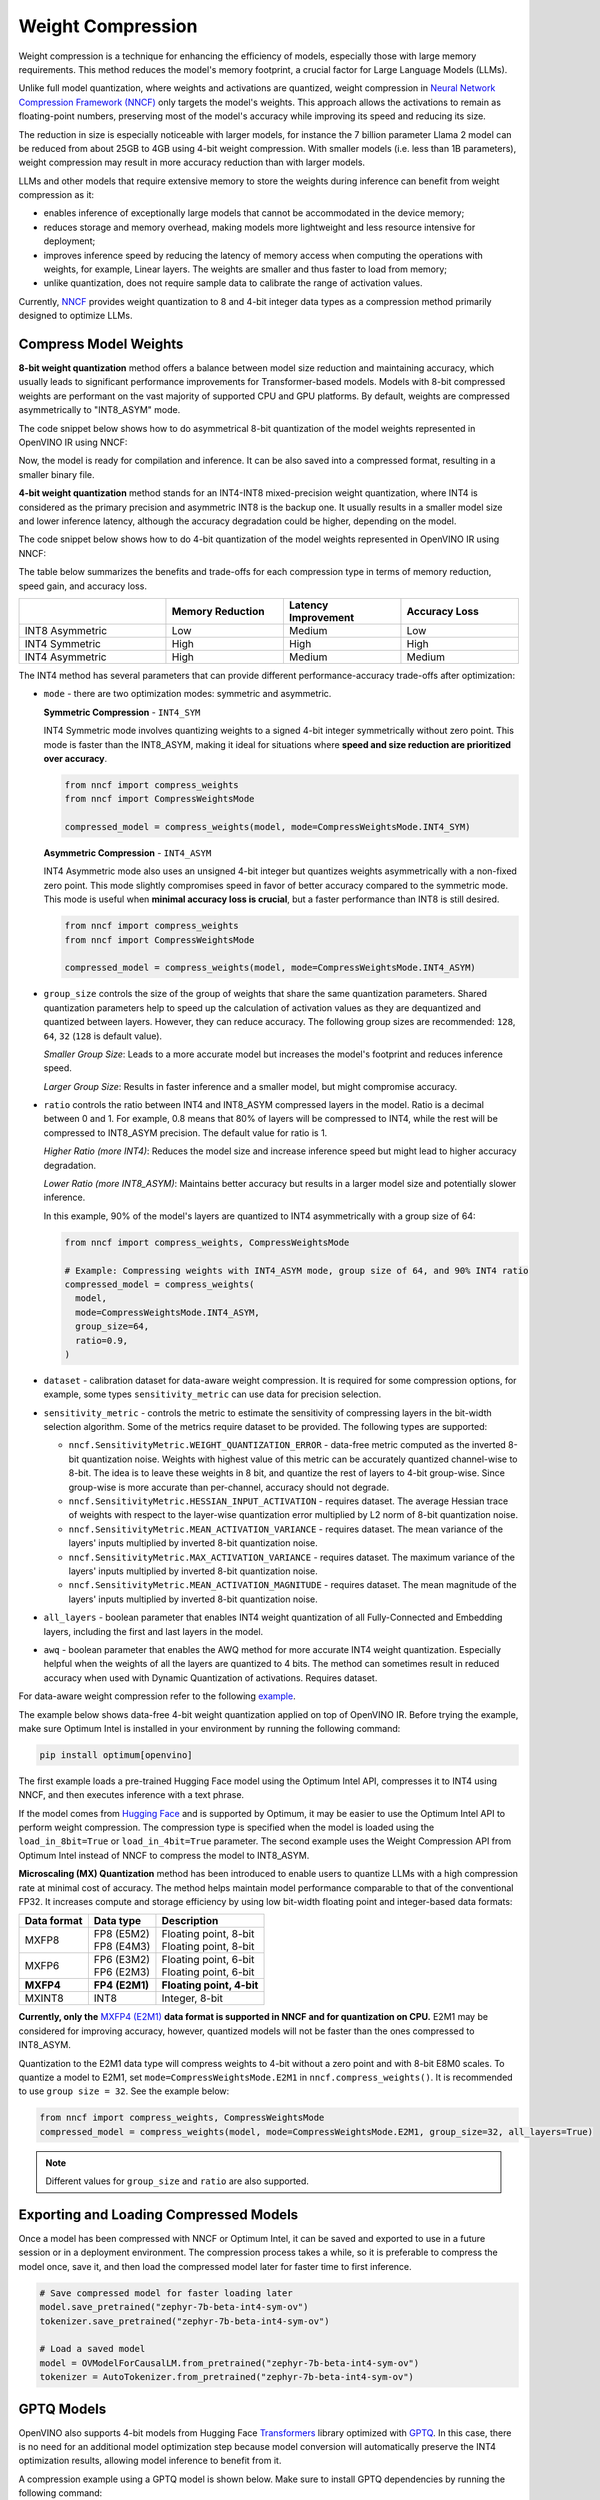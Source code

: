 Weight Compression
==================

Weight compression is a technique for enhancing the efficiency of models,
especially those with large memory requirements. This method reduces the model's
memory footprint, a crucial factor for Large Language Models (LLMs).

Unlike full model quantization, where weights and activations are quantized,
weight compression in `Neural Network Compression Framework (NNCF) <https://github.com/openvinotoolkit/nncf>`__
only targets the model's weights. This approach allows the activations to remain as
floating-point numbers, preserving most of the model's accuracy while improving its
speed and reducing its size.

The reduction in size is especially noticeable with larger models,
for instance the 7 billion parameter Llama 2 model can be reduced
from about 25GB to 4GB using 4-bit weight compression. With smaller models (i.e. less
than 1B parameters), weight compression may result in more accuracy reduction than
with larger models.

LLMs and other models that require
extensive memory to store the weights during inference can benefit
from weight compression as it:

* enables inference of exceptionally large models that cannot be accommodated in the
  device memory;

* reduces storage and memory overhead, making models more lightweight and less resource
  intensive for deployment;

* improves inference speed by reducing the latency of memory access when computing the
  operations with weights, for example, Linear layers. The weights are smaller and thus
  faster to load from memory;

* unlike quantization, does not require sample data to calibrate the range of
  activation values.

Currently, `NNCF <https://github.com/openvinotoolkit/nncf>`__
provides weight quantization to 8 and 4-bit integer data types as a compression
method primarily designed to optimize LLMs.



Compress Model Weights
######################

**8-bit weight quantization** method offers a balance between model size reduction and
maintaining accuracy, which usually leads to significant performance improvements for
Transformer-based models. Models with 8-bit compressed weights are performant on the
vast majority of supported CPU and GPU platforms. By default, weights are compressed
asymmetrically to "INT8_ASYM" mode.


The code snippet below shows how to do asymmetrical 8-bit quantization of the model weights
represented in OpenVINO IR using NNCF:

.. tab-set::

   .. tab-item:: OpenVINO
      :sync: openvino

      .. doxygensnippet:: docs/optimization_guide/nncf/code/weight_compression_openvino.py
         :language: python
         :fragment: [compression_8bit]


Now, the model is ready for compilation and inference.
It can be also saved into a compressed format, resulting in a smaller binary file.

**4-bit weight quantization** method stands for an INT4-INT8 mixed-precision weight quantization,
where INT4 is considered as the primary precision and asymmetric INT8 is the backup one.
It usually results in a smaller model size and lower inference latency, although the accuracy
degradation could be higher, depending on the model.

The code snippet below shows how to do 4-bit quantization of the model weights represented
in OpenVINO IR using NNCF:

.. tab-set::

   .. tab-item:: OpenVINO
      :sync: openvino

      .. doxygensnippet:: docs/optimization_guide/nncf/code/weight_compression_openvino.py
         :language: python
         :fragment: [compression_4bit]


The table below summarizes the benefits and trade-offs for each compression type in terms of
memory reduction, speed gain, and accuracy loss.

.. list-table::
   :widths: 25 20 20 20
   :header-rows: 1

   * -
     - Memory Reduction
     - Latency Improvement
     - Accuracy Loss
   * - INT8 Asymmetric
     - Low
     - Medium
     - Low
   * - INT4 Symmetric
     - High
     - High
     - High
   * - INT4 Asymmetric
     - High
     - Medium
     - Medium



The INT4 method has several parameters that can provide different performance-accuracy
trade-offs after optimization:

* ``mode`` - there are two optimization modes: symmetric and asymmetric.

  **Symmetric Compression** - ``INT4_SYM``

  INT4 Symmetric mode involves quantizing weights to a signed 4-bit integer
  symmetrically without zero point. This mode is faster than the INT8_ASYM, making
  it ideal for situations where **speed and size reduction are prioritized over accuracy**.

  .. code-block:: python

    from nncf import compress_weights
    from nncf import CompressWeightsMode

    compressed_model = compress_weights(model, mode=CompressWeightsMode.INT4_SYM)

  **Asymmetric Compression** - ``INT4_ASYM``

  INT4 Asymmetric mode also uses an unsigned 4-bit integer but quantizes weights
  asymmetrically with a non-fixed zero point. This mode slightly compromises speed in
  favor of better accuracy compared to the symmetric mode. This mode is useful when
  **minimal accuracy loss is crucial**, but a faster performance than INT8 is still desired.

  .. code-block:: python

    from nncf import compress_weights
    from nncf import CompressWeightsMode

    compressed_model = compress_weights(model, mode=CompressWeightsMode.INT4_ASYM)

* ``group_size`` controls the size of the group of weights that share the same
  quantization parameters. Shared quantization parameters help to speed up the
  calculation of activation values as they are dequantized and quantized between
  layers. However, they can reduce accuracy. The following group sizes are
  recommended: ``128``, ``64``, ``32`` (``128`` is default value).

  `Smaller Group Size`: Leads to a more accurate model but increases the model's
  footprint and reduces inference speed.

  `Larger Group Size`: Results in faster inference and a smaller model, but might
  compromise accuracy.

* ``ratio`` controls the ratio between INT4 and INT8_ASYM compressed layers in the model.
  Ratio is a decimal between 0 and 1. For example, 0.8 means that 80% of layers will be
  compressed to INT4, while the rest will be compressed to INT8_ASYM precision. The default
  value for ratio is 1.

  `Higher Ratio (more INT4)`: Reduces the model size and increase inference speed but
  might lead to higher accuracy degradation.

  `Lower Ratio (more INT8_ASYM)`: Maintains better accuracy but results in a larger model size
  and potentially slower inference.

  In this example, 90% of the model's layers are quantized to INT4 asymmetrically with
  a group size of 64:

  .. code-block:: python

    from nncf import compress_weights, CompressWeightsMode

    # Example: Compressing weights with INT4_ASYM mode, group size of 64, and 90% INT4 ratio
    compressed_model = compress_weights(
      model,
      mode=CompressWeightsMode.INT4_ASYM,
      group_size=64,
      ratio=0.9,
    )

* ``dataset`` - calibration dataset for data-aware weight compression. It is required
  for some compression options, for example, some types ``sensitivity_metric`` can use
  data for precision selection.

* ``sensitivity_metric`` - controls the metric to estimate the sensitivity of compressing
  layers in the bit-width selection algorithm. Some of the metrics require dataset to be
  provided. The following types are supported:

  * ``nncf.SensitivityMetric.WEIGHT_QUANTIZATION_ERROR`` - data-free metric computed as
    the inverted 8-bit quantization noise. Weights with highest value of this metric can
    be accurately quantized channel-wise to 8-bit. The idea is to leave these weights in
    8 bit, and quantize the rest of layers to 4-bit group-wise. Since group-wise is more
    accurate than per-channel, accuracy should not degrade.

  * ``nncf.SensitivityMetric.HESSIAN_INPUT_ACTIVATION`` - requires dataset. The average
    Hessian trace of weights with respect to the layer-wise quantization error multiplied
    by L2 norm of 8-bit quantization noise.

  * ``nncf.SensitivityMetric.MEAN_ACTIVATION_VARIANCE`` - requires dataset. The mean
    variance of the layers' inputs multiplied by inverted 8-bit quantization noise.

  * ``nncf.SensitivityMetric.MAX_ACTIVATION_VARIANCE`` - requires dataset. The maximum
    variance of the layers' inputs multiplied by inverted 8-bit quantization noise.

  * ``nncf.SensitivityMetric.MEAN_ACTIVATION_MAGNITUDE`` - requires dataset. The mean
    magnitude of the layers' inputs multiplied by inverted 8-bit quantization noise.

* ``all_layers`` - boolean parameter that enables INT4 weight quantization of all
  Fully-Connected and Embedding layers, including the first and last layers in the model.

* ``awq`` - boolean parameter that enables the AWQ method for more accurate INT4 weight
  quantization. Especially helpful when the weights of all the layers are quantized to
  4 bits. The method can sometimes result in reduced accuracy when used with
  Dynamic Quantization of activations. Requires dataset.

For data-aware weight compression refer to the following
`example <https://github.com/openvinotoolkit/nncf/tree/develop/examples/llm_compression/openvino/tiny_llama>`__.

The example below shows data-free 4-bit weight quantization
applied on top of OpenVINO IR. Before trying the example, make sure Optimum Intel
is installed in your environment by running the following command:

.. code-block:: python

  pip install optimum[openvino]

The first example loads a pre-trained Hugging Face model using the Optimum Intel API,
compresses it to INT4 using NNCF, and then executes inference with a text phrase.

If the model comes from `Hugging Face <https://huggingface.co/models>`__ and is supported
by Optimum, it may be easier to use the Optimum Intel API to perform weight compression.
The compression type is specified when the model is loaded using the ``load_in_8bit=True``
or ``load_in_4bit=True`` parameter. The second example uses the Weight Compression API
from Optimum Intel instead of NNCF to compress the model to INT8_ASYM.

.. tab-set::

  .. tab-item:: OpenVINO
    :sync: openvino

    .. code-block:: python

      from nncf import compress_weights, CompressWeightsMode
      from optimum.intel.openvino import OVModelForCausalLM
      from transformers import AutoTokenizer, pipeline

      # Load model from Hugging Face
      model_id = "HuggingFaceH4/zephyr-7b-beta"
      model = OVModelForCausalLM.from_pretrained(model_id, export=True, load_in_8bit=False, compile=False)

      # Compress to INT4 Symmetric
      model.model = compress_weights(model.model, mode=CompressWeightsMode.INT4_SYM)

      # Inference
      model.compile()
      tokenizer = AutoTokenizer.from_pretrained(model_id)
      pipe = pipeline("text-generation", model=model, tokenizer=tokenizer)
      phrase = "The weather is"
      results = pipe(phrase)
      print(results)

  .. tab-item:: Optimum-Intel

    .. code-block:: python

      from optimum.intel.openvino import OVModelForCausalLM
      from transformers import AutoTokenizer, pipeline

      # Load and compress model from Hugging Face
      model_id = "HuggingFaceH4/zephyr-7b-beta"
      model = OVModelForCausalLM.from_pretrained(model_id, export=True, load_in_8bit=True)

      # Inference
      tokenizer = AutoTokenizer.from_pretrained(model_id)
      pipe = pipeline("text-generation", model=model, tokenizer=tokenizer)
      phrase = "The weather is"
      results = pipe(phrase)
      print(results)

.. _mxfp4_support:

**Microscaling (MX) Quantization** method has been introduced to enable users
to quantize LLMs with a high compression rate at minimal cost of accuracy.
The method helps maintain model performance comparable to that of the conventional
FP32. It increases compute and storage efficiency by using low bit-width
floating point and integer-based data formats:

+---------------+-----------------+----------------------------+
|  Data format  |  Data type      | Description                |
+===============+=================+============================+
| MXFP8         | | FP8 (E5M2)    | | Floating point, 8-bit    |
|               | | FP8 (E4M3)    | | Floating point, 8-bit    |
+---------------+-----------------+----------------------------+
| MXFP6         | | FP6 (E3M2)    | | Floating point, 6-bit    |
|               | | FP6 (E2M3)    | | Floating point, 6-bit    |
+---------------+-----------------+----------------------------+
| **MXFP4**     | **FP4 (E2M1)**  | **Floating point, 4-bit**  |
+---------------+-----------------+----------------------------+
| MXINT8        | INT8            | Integer, 8-bit             |
+---------------+-----------------+----------------------------+


**Currently, only the**
`MXFP4 (E2M1) <https://www.opencompute.org/documents/ocp-microscaling-formats-mx-v1-0-spec-final-pdf>`__
**data format is supported in NNCF and for quantization on CPU.**
E2M1 may be considered for improving accuracy, however, quantized models will
not be faster than the ones compressed to INT8_ASYM.

Quantization to the E2M1 data type will compress weights to 4-bit without a zero
point and with 8-bit E8M0 scales. To quantize a model to E2M1, set
``mode=CompressWeightsMode.E2M1`` in ``nncf.compress_weights()``. It is
recommended to use ``group size = 32``. See the example below:

.. code-block:: py

   from nncf import compress_weights, CompressWeightsMode
   compressed_model = compress_weights(model, mode=CompressWeightsMode.E2M1, group_size=32, all_layers=True)

.. note::

   Different values for ``group_size`` and ``ratio`` are also supported.


Exporting and Loading Compressed Models
########################################

Once a model has been compressed with NNCF or Optimum Intel,
it can be saved and exported to use in a future session or in a
deployment environment. The compression process takes a while,
so it is preferable to compress the model once, save it, and then
load the compressed model later for faster time to first inference.

.. code-block:: python

  # Save compressed model for faster loading later
  model.save_pretrained("zephyr-7b-beta-int4-sym-ov")
  tokenizer.save_pretrained("zephyr-7b-beta-int4-sym-ov")

  # Load a saved model
  model = OVModelForCausalLM.from_pretrained("zephyr-7b-beta-int4-sym-ov")
  tokenizer = AutoTokenizer.from_pretrained("zephyr-7b-beta-int4-sym-ov")

GPTQ Models
############

OpenVINO also supports 4-bit models from Hugging Face
`Transformers <https://github.com/huggingface/transformers>`__ library optimized
with `GPTQ <https://github.com/PanQiWei/AutoGPTQ>`__. In this case, there is no
need for an additional model optimization step because model conversion will
automatically preserve the INT4 optimization results, allowing model inference to benefit from it.

A compression example using a GPTQ model is shown below.
Make sure to install GPTQ dependencies by running the following command:

.. code-block:: python

  pip install optimum[openvino] auto-gptq

.. code-block:: python

  from optimum.intel.openvino import OVModelForCausalLM
  from transformers import AutoTokenizer, pipeline

  # Load model from Hugging Face already optimized with GPTQ
  model_id = "TheBloke/Llama-2-7B-Chat-GPTQ"
  model = OVModelForCausalLM.from_pretrained(model_id, export=True)

  # Inference
  tokenizer = AutoTokenizer.from_pretrained(model_id)
  pipe = pipeline("text-generation", model=model, tokenizer=tokenizer)
  phrase = "The weather is"
  results = pipe(phrase)
  print(results)

An `example of a model <https://huggingface.co/TheBloke/Llama-2-7B-Chat-GPTQ>`__
that has been optimized using GPTQ.

Compression Metrics Examples
########################################

The table below shows examples of text-generation Language Models with different
optimization settings in a data-free setup, where no dataset is used at the optimization step.
The Perplexity metric is a measurement of response accuracy, where a higher complexity
score indicates a lower accuracy. It is measured on the
`Lambada OpenAI dataset <https://github.com/openai/gpt-2/issues/131#issuecomment-497136199>`__.

.. list-table::
   :widths: 40 55 25 25
   :header-rows: 1

   * - Model
     - Optimization
     - Perplexity\*
     - Model Size (Gb)
   * - databricks/dolly-v2-3b
     - FP32
     - 5.01
     - 10.3
   * - databricks/dolly-v2-3b
     - INT8_ASYM
     - 5.07
     - 2.6
   * - databricks/dolly-v2-3b
     - INT4_ASYM,group_size=32,ratio=0.5
     - 5.28
     - 2.2
   * - facebook/opt-6.7b
     - FP32
     - 4.25
     - 24.8
   * - facebook/opt-6.7b
     - INT8_ASYM
     - 4.27
     - 6.2
   * - facebook/opt-6.7b
     - INT4_ASYM,group_size=64,ratio=0.8
     - 4.32
     - 4.1
   * - meta-llama/Llama-2-7b-chat-hf
     - FP32
     - 3.28
     - 25.1
   * - meta-llama/Llama-2-7b-chat-hf
     - INT8_ASYM
     - 3.29
     - 6.3
   * - meta-llama/Llama-2-7b-chat-hf
     - INT4_ASYM,group_size=128,ratio=0.8
     - 3.41
     - 4.0
   * - togethercomputer/RedPajama-INCITE-7B-Instruct
     - FP32
     - 4.15
     - 25.6
   * - togethercomputer/RedPajama-INCITE-7B-Instruct
     - INT8_ASYM
     - 4.17
     - 6.4
   * - togethercomputer/RedPajama-INCITE-7B-Instruct
     - INT4_ASYM,group_size=128,ratio=1.0
     - 4.17
     - 3.6
   * - meta-llama/Llama-2-13b-chat-hf
     - FP32
     - 2.92
     - 48.5
   * - meta-llama/Llama-2-13b-chat-hf
     - INT8_ASYM
     - 2.91
     - 12.1
   * - meta-llama/Llama-2-13b-chat-hf
     - INT4_SYM,group_size=64,ratio=0.8
     - 2.98
     - 8.0


The following table shows accuracy metric in a data-aware 4-bit weight quantization
setup measured on the `Wikitext dataset <https://arxiv.org/pdf/1609.07843.pdf>`__.

.. list-table::
   :widths: 40 55 25 25
   :header-rows: 1

   * - Model
     - Optimization
     - Word perplexity\*
     - Model Size (Gb)
   * - meta-llama/llama-7b-chat-hf
     - FP32
     - 11.57
     - 12.61
   * - meta-llama/llama-7b-chat-hf
     - INT4_SYM,group_size=128,ratio=1.0,awq=True
     - 12.34
     - 2.6
   * - stabilityai_stablelm-3b-4e1t
     - FP32
     - 10.17
     - 10.41
   * - stabilityai_stablelm-3b-4e1t
     - INT4_SYM,group_size=64,ratio=1.0,awq=True
     - 10.89
     - 2.6
   * - HuggingFaceH4/zephyr-7b-beta
     - FP32
     - 9.82
     - 13.99
   * - HuggingFaceH4/zephyr-7b-beta
     - INT4_SYM,group_size=128,ratio=1.0
     - 10.32
     - 2.6


\*Perplexity metric in both tables was measured without the Dynamic Quantization feature
enabled in the OpenVINO runtime.

Auto-tuning of Weight Compression Parameters
############################################

To find the optimal weight compression parameters for a particular model, refer to the
`example <https://github.com/openvinotoolkit/nncf/tree/develop/examples/llm_compression/openvino/tiny_llama_find_hyperparams>`__ ,
where weight compression parameters are being searched from the subset of values.
To speed up the search, a self-designed validation pipeline called
`WhoWhatBench <https://github.com/openvinotoolkit/openvino.genai/tree/master/llm_bench/python/who_what_benchmark>`__
is used. The pipeline can quickly evaluate the changes in the accuracy of the optimized
model compared to the baseline.

Additional Resources
####################

- `Data-aware Weight Compression Example <https://github.com/openvinotoolkit/nncf/tree/develop/examples/llm_compression/openvino/tiny_llama>`__
- `Tune Weight Compression Parameters Example <https://github.com/openvinotoolkit/nncf/tree/develop/examples/llm_compression/openvino/tiny_llama_find_hyperparams>`__
- `OpenVINO GenAI Repo <https://github.com/openvinotoolkit/openvino.genai>`__
  : Repository containing example pipelines that implement image and text generation
  tasks. It also provides a tool to benchmark LLMs.
- `WhoWhatBench <https://github.com/openvinotoolkit/openvino.genai/tree/master/llm_bench/python/who_what_benchmark>`__
- `NNCF GitHub <https://github.com/openvinotoolkit/nncf>`__
- :doc:`Post-training Quantization <quantizing-models-post-training>`
- :doc:`Training-time Optimization <compressing-models-during-training>`
- `OCP Microscaling Formats (MX) Specification <https://www.opencompute.org/documents/ocp-microscaling-formats-mx-v1-0-spec-final-pdf>`__
